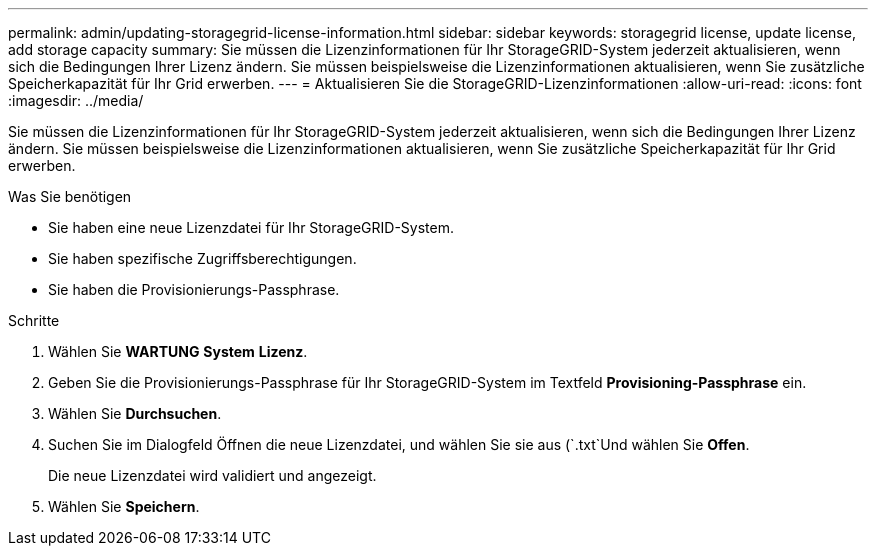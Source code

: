---
permalink: admin/updating-storagegrid-license-information.html 
sidebar: sidebar 
keywords: storagegrid license, update license, add storage capacity 
summary: Sie müssen die Lizenzinformationen für Ihr StorageGRID-System jederzeit aktualisieren, wenn sich die Bedingungen Ihrer Lizenz ändern. Sie müssen beispielsweise die Lizenzinformationen aktualisieren, wenn Sie zusätzliche Speicherkapazität für Ihr Grid erwerben. 
---
= Aktualisieren Sie die StorageGRID-Lizenzinformationen
:allow-uri-read: 
:icons: font
:imagesdir: ../media/


[role="lead"]
Sie müssen die Lizenzinformationen für Ihr StorageGRID-System jederzeit aktualisieren, wenn sich die Bedingungen Ihrer Lizenz ändern. Sie müssen beispielsweise die Lizenzinformationen aktualisieren, wenn Sie zusätzliche Speicherkapazität für Ihr Grid erwerben.

.Was Sie benötigen
* Sie haben eine neue Lizenzdatei für Ihr StorageGRID-System.
* Sie haben spezifische Zugriffsberechtigungen.
* Sie haben die Provisionierungs-Passphrase.


.Schritte
. Wählen Sie *WARTUNG* *System* *Lizenz*.
. Geben Sie die Provisionierungs-Passphrase für Ihr StorageGRID-System im Textfeld *Provisioning-Passphrase* ein.
. Wählen Sie *Durchsuchen*.
. Suchen Sie im Dialogfeld Öffnen die neue Lizenzdatei, und wählen Sie sie aus (`.txt`Und wählen Sie *Offen*.
+
Die neue Lizenzdatei wird validiert und angezeigt.

. Wählen Sie *Speichern*.

